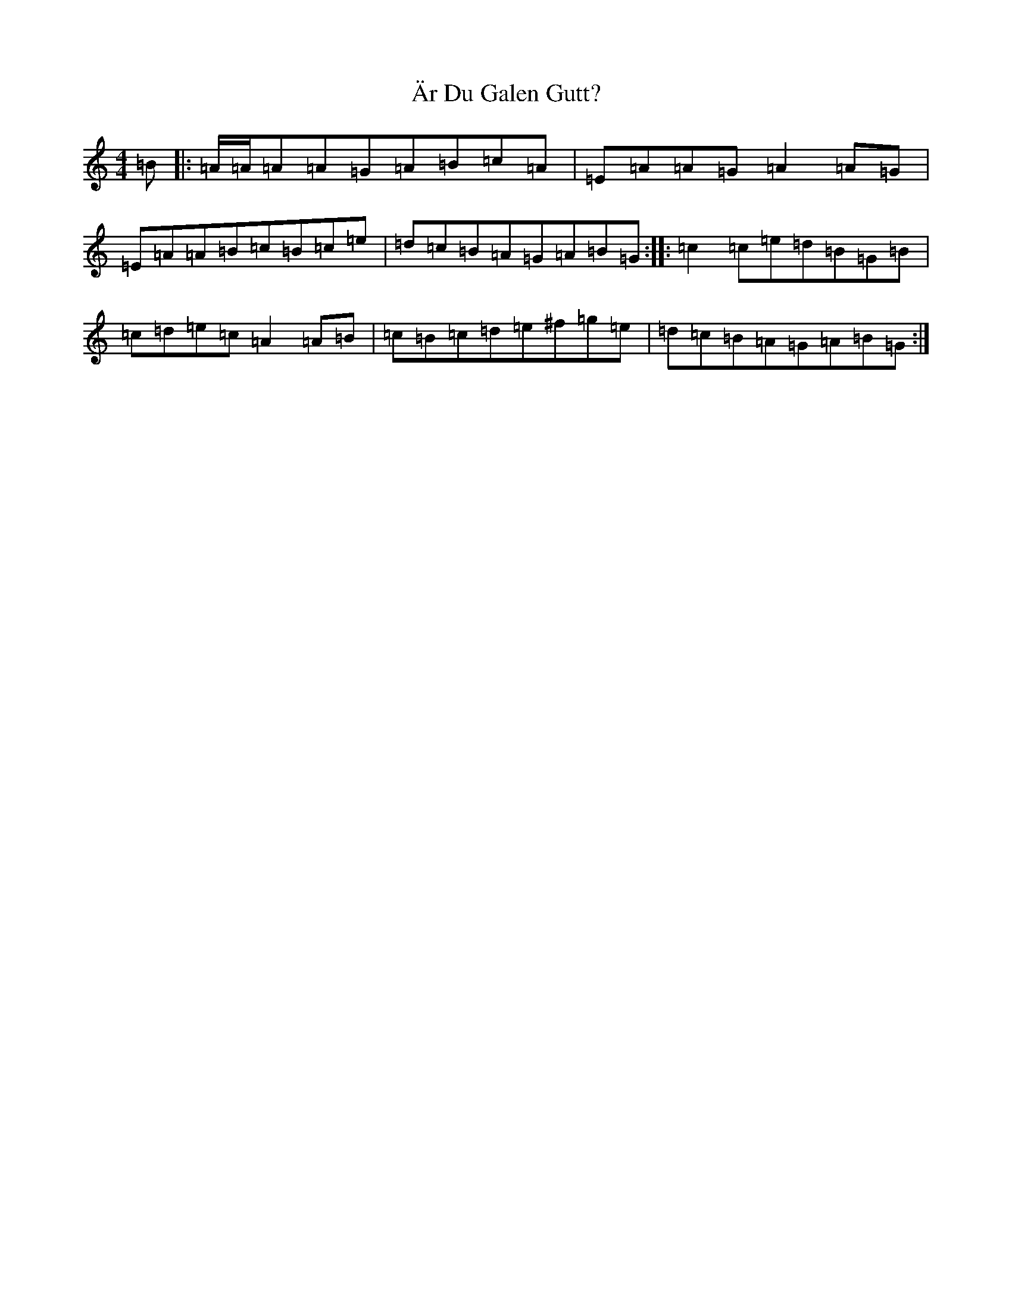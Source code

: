 X: 12550
T: Är Du Galen Gutt?
S: https://thesession.org/tunes/20363#setting40315
Z: G Major
R: barndance
M: 4/4
L: 1/8
K: C Major
=B|:=A/2=A/2=A=A=G=A=B=c=A|=E=A=A=G=A2=A=G|=E=A=A=B=c=B=c=e|=d=c=B=A=G=A=B=G:||:=c2=c=e=d=B=G=B|=c=d=e=c=A2=A=B|=c=B=c=d=e^f=g=e|=d=c=B=A=G=A=B=G:|